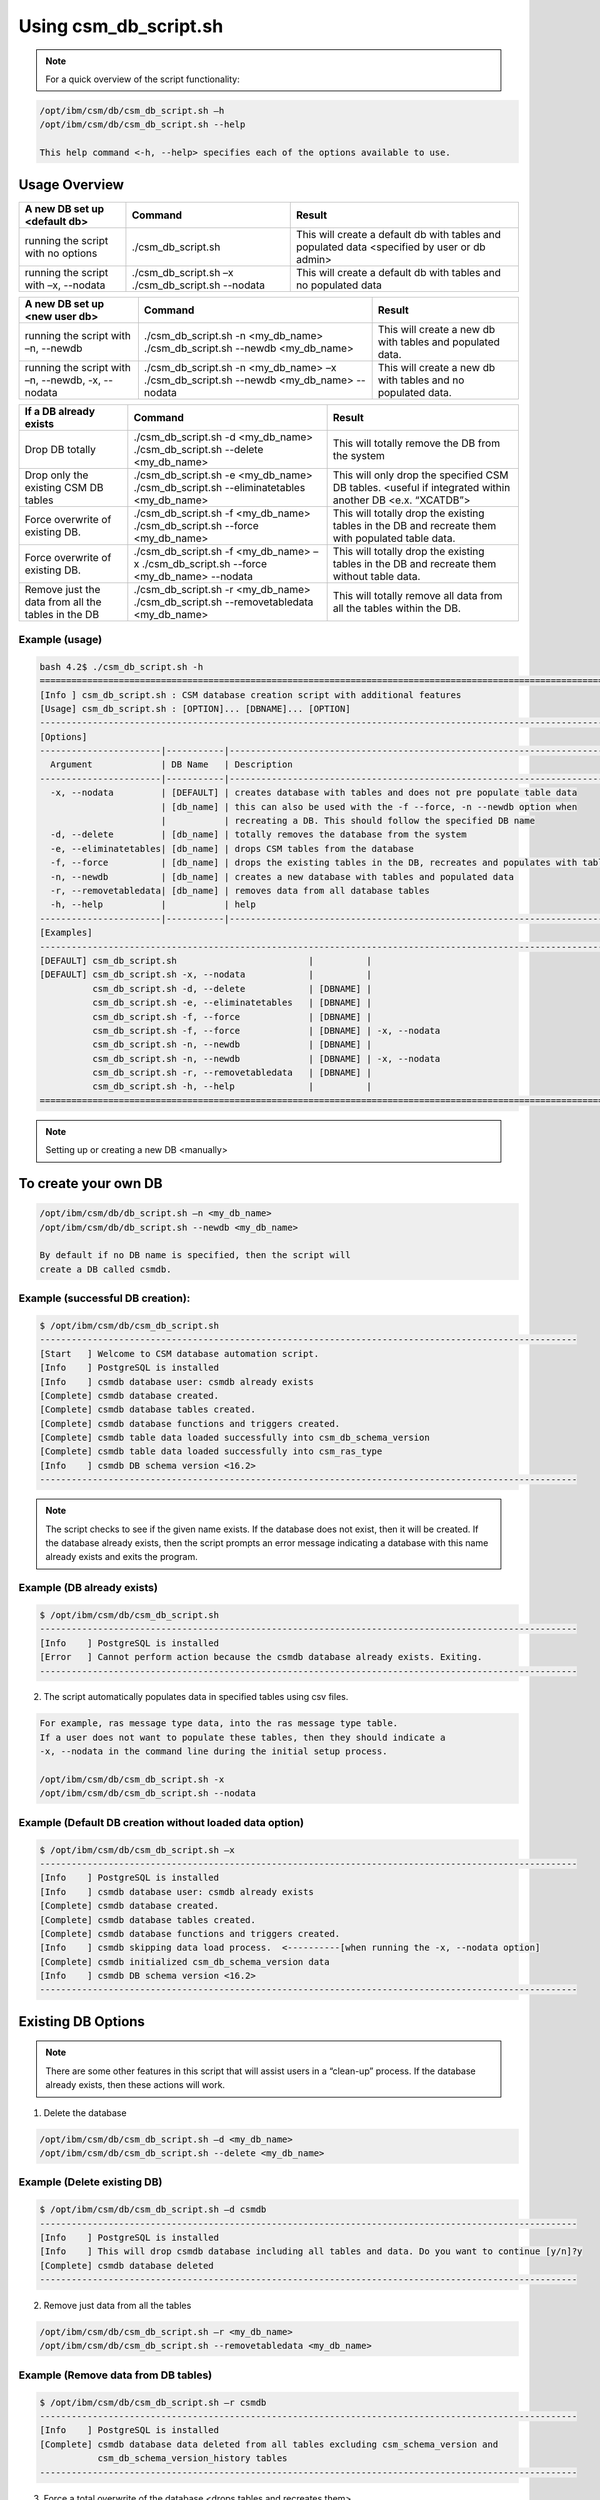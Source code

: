 Using csm_db_script.sh
======================

.. note::
  For a quick overview of the script functionality:
  
.. code-block:: bash

 /opt/ibm/csm/db/csm_db_script.sh –h
 /opt/ibm/csm/db/csm_db_script.sh --help

 This help command <-h, --help> specifies each of the options available to use.

Usage Overview
--------------

+--------------------------------------+---------------------------------------------------+--------------------------------------------------+
|     A new DB set up <default db>     |                      Command                      |                      Result                      |
+======================================+===================================================+==================================================+
| running the script with no options   | ./csm_db_script.sh                                | This will create a default db with tables and    |
|                                      |                                                   | populated data <specified by user or db admin>   |
+--------------------------------------+---------------------------------------------------+--------------------------------------------------+
| running the script with              | ./csm_db_script.sh –x                             | This will create a default db with tables and no |
| –x, --nodata                         | ./csm_db_script.sh --nodata                       | populated data                                   |
+--------------------------------------+---------------------------------------------------+--------------------------------------------------+

+--------------------------------------+---------------------------------------------------+--------------------------------------------------+
|     A new DB set up <new user db>    |                      Command                      |                      Result                      |
+======================================+===================================================+==================================================+
| running the script with              | ./csm_db_script.sh -n <my_db_name>                | This will create a new db with tables            |
| –n, --newdb                          | ./csm_db_script.sh --newdb <my_db_name>           | and populated data.                              |
+--------------------------------------+---------------------------------------------------+--------------------------------------------------+
| running the script with              | ./csm_db_script.sh -n <my_db_name> –x             | This will create a new db with tables            |
| –n, --newdb, -x, --nodata            | ./csm_db_script.sh --newdb <my_db_name> --nodata  | and no populated data.                           |
+--------------------------------------+---------------------------------------------------+--------------------------------------------------+

+--------------------------------------+---------------------------------------------------+--------------------------------------------------+
|        If a DB already exists        |                      Command                      |                      Result                      |
+======================================+===================================================+==================================================+
| Drop DB totally                      | ./csm_db_script.sh -d <my_db_name>                | This will totally remove the DB                  |
|                                      | ./csm_db_script.sh --delete <my_db_name>          | from the system                                  |
+--------------------------------------+---------------------------------------------------+--------------------------------------------------+
| Drop only the existing CSM DB tables | ./csm_db_script.sh -e <my_db_name>                | This will only drop the specified CSM DB tables. |
|                                      | ./csm_db_script.sh --eliminatetables <my_db_name> | <useful if integrated within another DB          |
|                                      |                                                   | <e.x. “XCATDB”>                                  |
+--------------------------------------+---------------------------------------------------+--------------------------------------------------+
| Force overwrite of existing DB.      | ./csm_db_script.sh -f <my_db_name>                | This will totally drop the existing tables       |
|                                      | ./csm_db_script.sh --force <my_db_name>           | in the DB and recreate them with populated       |
|                                      |                                                   | table data.                                      |
+--------------------------------------+---------------------------------------------------+--------------------------------------------------+
| Force overwrite of existing DB.      | ./csm_db_script.sh -f <my_db_name> –x             | This will totally drop the existing tables       |
|                                      | ./csm_db_script.sh --force <my_db_name> --nodata  | in the DB and recreate them without table        |
|                                      |                                                   | data.                                            |
+--------------------------------------+---------------------------------------------------+--------------------------------------------------+
| Remove just the data from all        | ./csm_db_script.sh -r <my_db_name>                | This will totally remove all data                |
| the tables in the DB                 | ./csm_db_script.sh --removetabledata <my_db_name> | from all the tables within the DB.               |
+--------------------------------------+---------------------------------------------------+--------------------------------------------------+

Example (usage)
^^^^^^^^^^^^^^^

.. code-block:: bash

    bash 4.2$ ./csm_db_script.sh -h
    ===============================================================================================================
    [Info ] csm_db_script.sh : CSM database creation script with additional features
    [Usage] csm_db_script.sh : [OPTION]... [DBNAME]... [OPTION]
    ---------------------------------------------------------------------------------------------------------------
    [Options]
    -----------------------|-----------|---------------------------------------------------------------------------
      Argument             | DB Name   | Description
    -----------------------|-----------|---------------------------------------------------------------------------
      -x, --nodata         | [DEFAULT] | creates database with tables and does not pre populate table data
                           | [db_name] | this can also be used with the -f --force, -n --newdb option when
                           |           | recreating a DB. This should follow the specified DB name
      -d, --delete         | [db_name] | totally removes the database from the system
      -e, --eliminatetables| [db_name] | drops CSM tables from the database
      -f, --force          | [db_name] | drops the existing tables in the DB, recreates and populates with table data
      -n, --newdb          | [db_name] | creates a new database with tables and populated data
      -r, --removetabledata| [db_name] | removes data from all database tables
      -h, --help           |           | help
    -----------------------|-----------|-----------------------------------------------------------------------------
    [Examples]
    -----------------------------------------------------------------------------------------------------------------
    [DEFAULT] csm_db_script.sh                         |          |
    [DEFAULT] csm_db_script.sh -x, --nodata            |          |
              csm_db_script.sh -d, --delete            | [DBNAME] |
              csm_db_script.sh -e, --eliminatetables   | [DBNAME] |
              csm_db_script.sh -f, --force             | [DBNAME] |
              csm_db_script.sh -f, --force             | [DBNAME] | -x, --nodata
              csm_db_script.sh -n, --newdb             | [DBNAME] |
              csm_db_script.sh -n, --newdb             | [DBNAME] | -x, --nodata
              csm_db_script.sh -r, --removetabledata   | [DBNAME] |
              csm_db_script.sh -h, --help              |          |
    ===============================================================================================================

.. note:: Setting up or creating a new DB <manually>

To create your own DB
---------------------

.. code-block:: bash

 /opt/ibm/csm/db/db_script.sh –n <my_db_name>
 /opt/ibm/csm/db/db_script.sh --newdb <my_db_name>

 By default if no DB name is specified, then the script will
 create a DB called csmdb. 

Example (successful DB creation):
^^^^^^^^^^^^^^^^^^^^^^^^^^^^^^^^^

.. code-block:: bash

 $ /opt/ibm/csm/db/csm_db_script.sh
 ------------------------------------------------------------------------------------------------------
 [Start   ] Welcome to CSM database automation script.
 [Info    ] PostgreSQL is installed
 [Info    ] csmdb database user: csmdb already exists
 [Complete] csmdb database created.
 [Complete] csmdb database tables created.
 [Complete] csmdb database functions and triggers created.
 [Complete] csmdb table data loaded successfully into csm_db_schema_version
 [Complete] csmdb table data loaded successfully into csm_ras_type
 [Info    ] csmdb DB schema version <16.2>
 ------------------------------------------------------------------------------------------------------

.. note::
 The script checks to see if the given name exists.
 If the database does not exist, then it will be created.
 If the database already exists, then the script prompts an
 error message indicating a database with this name already
 exists and exits the program.

Example (DB already exists)
^^^^^^^^^^^^^^^^^^^^^^^^^^^

.. code-block:: bash

 $ /opt/ibm/csm/db/csm_db_script.sh
 ------------------------------------------------------------------------------------------------------
 [Info    ] PostgreSQL is installed
 [Error   ] Cannot perform action because the csmdb database already exists. Exiting.
 ------------------------------------------------------------------------------------------------------

2.	The script automatically populates data in specified tables using csv files. 

.. code-block:: bash
        
  For example, ras message type data, into the ras message type table.
  If a user does not want to populate these tables, then they should indicate a
  -x, --nodata in the command line during the initial setup process.

  /opt/ibm/csm/db/csm_db_script.sh -x
  /opt/ibm/csm/db/csm_db_script.sh --nodata

Example (Default DB creation without loaded data option)
^^^^^^^^^^^^^^^^^^^^^^^^^^^^^^^^^^^^^^^^^^^^^^^^^^^^^^^^

.. code-block:: bash

 $ /opt/ibm/csm/db/csm_db_script.sh –x
 ------------------------------------------------------------------------------------------------------
 [Info    ] PostgreSQL is installed
 [Info    ] csmdb database user: csmdb already exists
 [Complete] csmdb database created.
 [Complete] csmdb database tables created.
 [Complete] csmdb database functions and triggers created.
 [Info    ] csmdb skipping data load process.  <----------[when running the -x, --nodata option]
 [Complete] csmdb initialized csm_db_schema_version data
 [Info    ] csmdb DB schema version <16.2>
 ------------------------------------------------------------------------------------------------------

Existing DB Options
-------------------

.. note::
 There are some other features in this script that will assist users in a “clean-up” process.
 If the database already exists, then these actions will work.

1.    Delete the database

.. code-block:: bash
 
 /opt/ibm/csm/db/csm_db_script.sh –d <my_db_name>
 /opt/ibm/csm/db/csm_db_script.sh --delete <my_db_name>

Example (Delete existing DB)
^^^^^^^^^^^^^^^^^^^^^^^^^^^^

.. code-block:: bash

 $ /opt/ibm/csm/db/csm_db_script.sh –d csmdb
 ------------------------------------------------------------------------------------------------------
 [Info    ] PostgreSQL is installed
 [Info    ] This will drop csmdb database including all tables and data. Do you want to continue [y/n]?y
 [Complete] csmdb database deleted
 ------------------------------------------------------------------------------------------------------

2.    Remove just data from all the tables
 
.. code-block:: bash
 
 /opt/ibm/csm/db/csm_db_script.sh –r <my_db_name>
 /opt/ibm/csm/db/csm_db_script.sh --removetabledata <my_db_name>

Example (Remove data from DB tables)
^^^^^^^^^^^^^^^^^^^^^^^^^^^^^^^^^^^^

.. code-block:: bash

 $ /opt/ibm/csm/db/csm_db_script.sh –r csmdb
 ------------------------------------------------------------------------------------------------------
 [Info    ] PostgreSQL is installed
 [Complete] csmdb database data deleted from all tables excluding csm_schema_version and 
            csm_db_schema_version_history tables
 ------------------------------------------------------------------------------------------------------

3.   Force a total overwrite of the database <drops tables and recreates them>.

.. code-block:: bash

 /opt/ibm/csm/db/csm_db_script.sh –f <my_db_name> 
 /opt/ibm/csm/db/csm_db_script.sh --force <my_db_name> (which auto populates table data).

Example (Force DB receation)
^^^^^^^^^^^^^^^^^^^^^^^^^^^^

.. code-block:: bash

 $ /opt/ibm/csm/db/csm_db_script.sh –f csmdb
 ------------------------------------------------------------------------------------------------------
 [Start   ] Welcome to CSM database automation script.
 [Info    ] PostgreSQL is installed
 [Info    ] csmdb database user: csmdb already exists
 [Complete] csmdb database tables and triggers dropped
 [Complete] csmdb database functions dropped
 [Complete] csmdb database tables recreated.
 [Complete] csmdb database functions and triggers recreated.
 [Complete] csmdb table data loaded successfully into csm_db_schema_version
 [Complete] csmdb table data loaded successfully into csm_ras_type
 [Info    ] csmdb DB schema version <16.2>
 ------------------------------------------------------------------------------------------------------

4.    Force a total overwrite of the database <drops tables and recreates them without
prepopulated data>.

.. code-block:: bash

 /opt/ibm/csm/db/csm_db_script.sh –f <my_db_name> -x
 /opt/ibm/csm/db/csm_db_script.sh --force <my_db_name --nodata (which does not populate table data).

Example (Force DB recreation without preloaded table data)
^^^^^^^^^^^^^^^^^^^^^^^^^^^^^^^^^^^^^^^^^^^^^^^^^^^^^^^^^^

.. code-block:: bash

 $ /opt/ibm/csm/db/csm_db_script.sh –f csmdb –x
 ------------------------------------------------------------------------------------------------------
 [Start   ] Welcome to CSM database automation script.
 [Info    ] PostgreSQL is installed
 [Info    ] csmdb database user: csmdb already exists
 [Complete] csmdb database tables and triggers dropped
 [Complete] csmdb database functions dropped
 [Complete] csmdb database tables recreated.
 [Complete] csmdb database functions and triggers recreated.
 [Complete] csmdb skipping data load process.
 [Complete] csmdb table data loaded successfully into csm_db_schema_version
 [Info    ] csmdb DB schema version <16.2>
 ------------------------------------------------------------------------------------------------------

CSMDB user info.
----------------
5.    The ``"csmdb"`` user will remain in the system unless an admin manually deletes this option.
If the user has to be deleted for any reason the Admin can run this command inside the psql postgres DB connection. ``DROP USER csmdb``.  If any current database are running with this user, then the user will
get a response similar to the example below

.. code-block:: bash

 ERROR:  database "csmdb" is being accessed by other users
 DETAIL:  There is 1 other session using the database.

.. warning::
 It is not recommended to delete the csmdb user.

| If the process has to be done manually then the admin
  can run these commands as logged in a postgres super user.

| Manual process
 As root user log into postgres:

.. code-block:: bash
 
 su – postgres

 psql -t -q -U postgres -d postgres -c "DROP USER csmdb;"
 psql -t -q -U postgres -d postgres -c "CREATE USER csmdb;"


.. note::
 The command below can be executed if specific privileges are needed.

.. code-block:: bash

 psql -t -q -U postgres -d postgres -c "GRANT SELECT, INSERT, UPDATE, DELETE ON ALL TABLES IN SCHEMA public TO csmdb"

.. note::
 If admin wants to change the ownership of the DB to postgres then use the command below.

.. code-block:: bash

 ALTER DATABASE csmdb OWNER TO postgres
 ALTER DATABASE csmdb OWNER TO csmdb

| The automated DB script will check the existence of the DB user.  If the user is already created then the process will be skipped. 

Please see the log file for details:
``/var/log/ibm/csm/csm_db_script.log``
